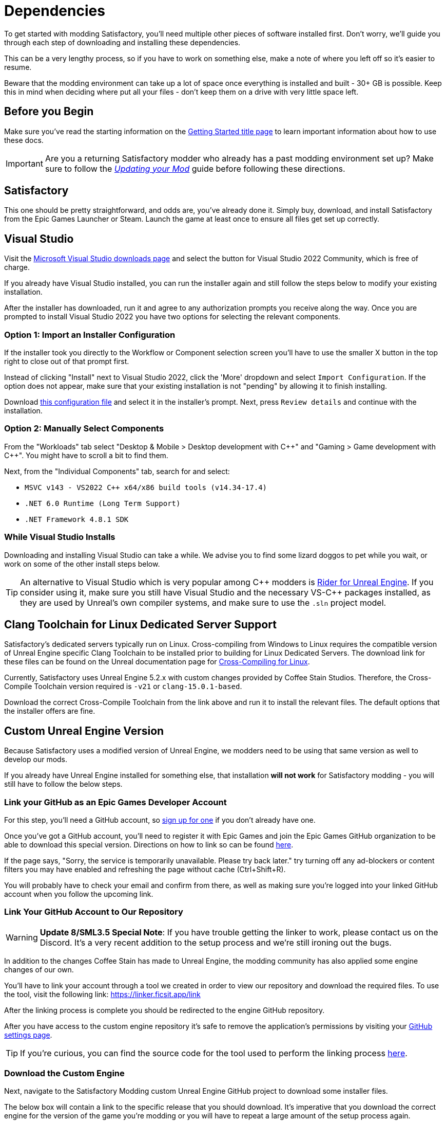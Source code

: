 = Dependencies

To get started with modding Satisfactory,
you'll need multiple other pieces of software installed first.
Don't worry, we'll guide you through each step
of downloading and installing these dependencies.

This can be a very lengthy process,
so if you have to work on something else,
make a note of where you left off so it's easier to resume.

Beware that the modding environment can take up a lot of space
once everything is installed and built - 30+ GB is possible.
Keep this in mind when deciding where put all your files
- don't keep them on a drive with very little space left. 

== Before you Begin

Make sure you've read the starting information on the
xref:Development/BeginnersGuide/index.adoc[Getting Started title page]
to learn important information about how to use these docs.

[IMPORTANT]
====
Are you a returning Satisfactory modder who already has a past modding environment set up?
Make sure to follow the
xref:Development/UpdatingToNewVersions.adoc[_Updating your Mod_]
guide before following these directions.
====

== Satisfactory

This one should be pretty straightforward, and odds are, you've already done it.
Simply buy, download, and install Satisfactory from the Epic Games Launcher or Steam.
Launch the game at least once to ensure all files get set up correctly.

== Visual Studio

Visit the https://visualstudio.microsoft.com/downloads/[Microsoft Visual Studio downloads page]
and select the button for Visual Studio 2022 Community, which is free of charge.

If you already have Visual Studio installed,
you can run the installer again and still follow the steps below to modify your existing installation.

After the installer has downloaded, run it and agree to any authorization prompts you receive along the way.
Once you are prompted to install Visual Studio 2022
you have two options for selecting the relevant components.

[id="ImportConfiguration"]
=== Option 1: Import an Installer Configuration

If the installer took you directly to the Workflow or Component selection screen
you'll have to use the smaller X button in the top right to close out of that prompt first.

Instead of clicking "Install" next to Visual Studio 2022,
click the 'More' dropdown and select `Import Configuration`.
If the option does not appear, make sure that your existing installation is not "pending"
by allowing it to finish installing.

// cspell:ignore vsconfig
Download link:{attachmentsdir}/BeginnersGuide/dependencies/SML.vsconfig[this configuration file]
and select it in the installer's prompt.
Next, press `Review details` and continue with the installation.

[id="ManuallySelectComponents"]
=== Option 2: Manually Select Components

From the "Workloads" tab select
"Desktop & Mobile > Desktop development with {cpp}"
and "Gaming > Game development with {cpp}".
You might have to scroll a bit to find them.

Next, from the "Individual Components" tab,
search for and select:

- `MSVC v143 - VS2022 C++ x64/x86 build tools (v14.34-17.4)`
- `.NET 6.0 Runtime (Long Term Support)`
- `.NET Framework 4.8.1 SDK`

=== While Visual Studio Installs

Downloading and installing Visual Studio can take a while.
We advise you to find some lizard doggos to pet while you wait,
or work on some of the other install steps below.

[TIP]
====
An alternative to Visual Studio which is very popular among {cpp} modders is
https://www.jetbrains.com/lp/rider-unreal/[Rider for Unreal Engine].
If you consider using it, make sure you still have Visual Studio and the necessary VS-{cpp} packages installed,
as they are used by Unreal's own compiler systems,
and make sure to use the `.sln` project model.
====

[id="ClangToolchain"]
== Clang Toolchain for Linux Dedicated Server Support

Satisfactory's dedicated servers typically run on Linux.
Cross-compiling from Windows to Linux requires
the compatible version of Unreal Engine specific Clang Toolchain to be installed
prior to building for Linux Dedicated Servers.
The download link for these files can be found on the Unreal documentation page for 
https://docs.unrealengine.com/5.2/en-US/linux-development-requirements-for-unreal-engine/#versionhistory[Cross-Compiling for Linux].

Currently, Satisfactory uses Unreal Engine 5.2.x with custom changes provided by Coffee Stain Studios.
Therefore, the Cross-Compile Toolchain version required is `-v21` or `clang-15.0.1-based`.

Download the correct Cross-Compile Toolchain from the link above and run it to install the relevant files.
The default options that the installer offers are fine.

[id="CustomEngine"]
== Custom Unreal Engine Version

Because Satisfactory uses a modified version of Unreal Engine,
we modders need to be using that same version as well to develop our mods.

If you already have Unreal Engine installed for something else,
that installation **will not work** for Satisfactory modding
- you will still have to follow the below steps.

=== Link your GitHub as an Epic Games Developer Account

For this step, you'll need a GitHub account,
so https://github.com/signup[sign up for one]
if you don't already have one.

Once you've got a GitHub account,
you'll need to register it with Epic Games and join the Epic Games GitHub organization to be able to download this special version.
Directions on how to link so can be found
https://www.unrealengine.com/en-US/ue-on-github[here].

If the page says, "Sorry, the service is temporarily unavailable. Please try back later."
try turning off any ad-blockers or content filters you may have enabled and refreshing the page without cache (Ctrl+Shift+R).

You will probably have to check your email and confirm from there,
as well as making sure you're logged into your linked GitHub account when you follow the upcoming link.

[id="UnrealLinker"]
=== Link Your GitHub Account to Our Repository

[WARNING]
====
**Update 8/SML3.5 Special Note**:
If you have trouble getting the linker to work,
please contact us on the Discord.
It's a very recent addition to the setup process and we're still ironing out the bugs.
====

In addition to the changes Coffee Stain has made to Unreal Engine,
the modding community has also applied some engine changes of our own.

You'll have to link your account through a tool we created
in order to view our repository and download the required files.
To use the tool, visit the following link: https://linker.ficsit.app/link

After the linking process is complete you should be redirected to the engine GitHub repository.

After you have access to the custom engine repository it's safe to remove the application's permissions
by visiting your https://github.com/settings/connections/applications/bdde02a7b3318bf2b84d[GitHub settings page].

[TIP]
====
If you're curious, you can find the source code for the tool used to perform the linking process
https://github.com/satisfactorymodding/unreal-linker[here].
====

=== Download the Custom Engine

Next, navigate to the Satisfactory Modding custom Unreal Engine GitHub project to download some installer files.

The below box will contain a link to the specific release that you should download.
It's imperative that you download the correct engine for the version of the game you're modding
or you will have to repeat a large amount of the setup process again.

====
This is the *latest* version of the docs.

Early Access and Experimental are currently both the same version - Update 8.

You should download from the *latest release*,
which an be found at the top of this page:
https://github.com/satisfactorymodding/UnrealEngine/releases
====

Download the following files from the release linked above:

- `UnrealEngine-CSS-Editor-Win64-1.bin`
- `UnrealEngine-CSS-Editor-Win64-2.bin`
- `UnrealEngine-CSS-Editor-Win64.exe`

[WARNING]
====
If you see a "404 This is not the web page you are looking for" error,
then you didn't finish linking your account.
The page is _not_ dead, this is what GitHub displays as a security measure
when someone tries to access a private repo and is not part of the correct organization.

Check for emails from both Epic and GitHub, and be sure that you followed the above steps.
You can verify that you've correctly joined the GitHub organization by checking for "EpicGames" on the
https://github.com/settings/organizations[GitHub Account Organizations page].
If your GitHub account is already listed as linked on the Epic Games page you can unlink and relink it re-send the GitHub organization invitation.

You also must have used the link:#UnrealLinker[Unreal Linker] tool described above to link your GitHub account to our repository.
====

=== Install the Custom Engine

Once all files have finished downloading,
run the `.exe` and follow through its prompts
to install the custom Unreal Engine version and corresponding Editor.

[IMPORTANT]
====
Are you a returning Satisfactory modder who already has a past modding environment set up?
Make sure to back up your past engine version as described in the
xref:Development/UpdatingToNewVersions.adoc[_Updating your Mod_]
guide before following these directions.
====

[WARNING]
====
If the installer asks you to select the folder with the next medium files,
select the folder that contains the `.bin` files you downloaded.

Additionally, make sure to name the downloaded files exactly as stated above,
otherwise the installer may be unable to locate the `.bin` files.
====

This install process, and opening Unreal for the first time afterwards, can take some time.
Don't worry about opening Unreal yet, though.
It will probably ask you to compile things you haven't properly set up yet.

=== Install the Visual Studio Extension (Optional)

Once the installer is done you can optionally install a Visual Studio extension shipped with the Editor.
This extension allows you to directly open {cpp} files from the Unreal editor.

Navigate to where you installed the Editor, which is likely
`C:\Program Files\Unreal Engine - CSS\`,
then navigate to the folder `\Engine\Extras\UnrealVS\`.
Open the sub folder for the version of Visual Studio you have installed (probably 2022)
// cspell:ignore vsix
and run the `.vsix` installer.

== Wwise

Wwise is a sound engine used by Coffee Stain,
and in order to develop mods,
you'll need to install and integrate Wwise with your mod project,
even if you do not plan to modify sounds.

Visit https://www.audiokinetic.com/en/download/[Wwise] and click on the
`+Download Audiokinetic Launcher+` button.
Clicking the button will probably redirect you to a sign in page.
Create an account if you don't have one yet, or sign in, to download and run the installer.

After the installer is complete it should open the launcher for you.
In the launcher, select `WWISE` from the sidebar.
Click the `Latest` drop-down and change it to `All`.
Select `2022.1` from the next dropdown.
Select version `2022.1.5.8242.2714` from the final dropdown.
Click `Install`.

[WARNING]
====
Watch out - most older versions of Wwise don't have support for Unreal Engine 5, which this project needs.
Newer versions of Wwise __might__ work,
but they are likely to have other incompatible changes that will break the setup process.

**Try to download the exact Wwise version mentioned above**.
If you don't see it,
try any other version starting with `2022.1.5`, preferring newer versions,
or asking for help on the Discord.
====

Once presented with options on what to install, select:

* _Packages_
** Authoring
** SDK (C++)
* _Deployment Platforms_
** Linux
** _Microsoft_
*** _Windows_
**** Visual Studio 2019
**** Visual Studio 2022

If anything is selected by default, do not uncheck them. They are required for Visual Studio to work.

Click `Next` (you may need to scroll down to see the button).
You don't need to add any plugins,
so press `Select None` then `Install` in the bottom left to begin the installation process.
Accept the terms and conditions prompts that appear along the way.

== Starter Project

The SML development team has an Unreal project prepared
that comes pre-installed with Satisfactory Mod Loader,
placeholder assets for base game content,
and some useful developer plugins.

Within this 'Starter Project,' you can develop as many mods as you like
while still keeping their files separate,
which will be covered later in the docs.

If you are familiar with version control software (ex. Git),
we suggest that you clone the repository,
which drastically simplifies the process of updating the files later when the game updates.
The Project Setup page (up next) will tell you how and where to clone it.

If you're not familiar with version control,
xref:Development/BeginnersGuide/CreateGitRepo.adoc[now is a great time to learn]!
Using Version Control Software (VCS) is a great skill to have for developers
and will greatly help with updating your project in the future,
as well as protect you from losing your mod sources if you upload them to a hosting website like GitHub.

However, if you'd just like to get started modding,
you can download a zip of the Starter Project
from the Satisfactory Modding GitHub.

=== Downloading a Zip

[TIP]
====
If you're planning to clone the project,
skip to the link:#_satisfactory_mod_manager[next heading].
====

The below box will contain a link to the specific zip that you should download.
It's imperative that you download the correct Starter Project version of the game you're modding
or you will have to repeat some of the setup process again.

====
This is the *latest* version of the docs.

Early Access and Experimental are currently both the same version - Update 8.

You should download a zip either of the **`dev` branch`**,
which will have the latest changes and fixes,
or the **`master` branch** .

Of those two, you probably want whichever branch was pushed to most recently, which you can see
https://github.com/satisfactorymodding/SatisfactoryModLoader/branches[on the GitHub repository].

If you choose to download the `dev` branch, click
https://github.com/satisfactorymodding/SatisfactoryModLoader/archive/refs/heads/dev.zip[here].

If you choose to download the `master` branch, click
https://github.com/satisfactorymodding/SatisfactoryModLoader/archive/refs/heads/master.zip[here].
====

If you're still uncertain which to download, ask us on the Discord.

Don't do anything with the downloaded files yet - this will be covered on the next page, Project Setup.

== Satisfactory Mod Manager

xref:index.adoc#_satisfactory_mod_manager_aka_smm[Satisfactory Mod Manager]
offers a convenient developer mode that
automatically installs the correct version of SML and helps manage mod files for you.
To enable it, change your selected profile to `development`.
If you're using Satisfactory Mod Manager,
you can skip the below steps and move on to the next page of the tutorial. 

If you're not using the mod manager, you can follow the
xref:ManualInstallDirections.adoc[manual install directions]
to get the relevant files set up.
Alternatively, once your modding environment is set up,
you can use Alpakit to automatically build and install SML.
This process is covered on the next page.

== Next Steps

Now that all the dependencies are installed, you can move onto
xref:Development/BeginnersGuide/project_setup.adoc[setting up the project].
